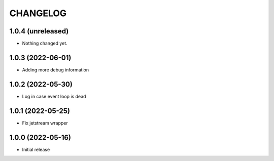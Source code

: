 .. Copyright (C) 2021 Bosutech XXI S.L.
..
.. nucliadb is offered under the AGPL v3.0 and as commercial software.
.. For commercial licensing, contact us at info@nuclia.com.
..
.. AGPL:
.. This program is free software: you can redistribute it and/or modify
.. it under the terms of the GNU Affero General Public License as
.. published by the Free Software Foundation, either version 3 of the
.. License, or (at your option) any later version.
..
.. This program is distributed in the hope that it will be useful,
.. but WITHOUT ANY WARRANTY; without even the implied warranty of
.. MERCHANTABILITY or FITNESS FOR A PARTICULAR PURPOSE. See the
.. GNU Affero General Public License for more details.
..
.. You should have received a copy of the GNU Affero General Public License
.. along with this program. If not, see <http://www.gnu.org/licenses/>.

CHANGELOG
=========

1.0.4 (unreleased)
------------------

- Nothing changed yet.


1.0.3 (2022-06-01)
------------------

- Adding more debug information


1.0.2 (2022-05-30)
------------------

- Log in case event loop is dead


1.0.1 (2022-05-25)
------------------

- Fix jetstream wrapper


1.0.0 (2022-05-16)
------------------

- Initial release
